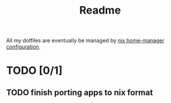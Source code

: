 #+TITLE: Readme

All my dotfiles are eventually be managed by [[file:archlinux/home/diego/.config/nixpkgs/home.nix][nix home-manager configuration]].

* TODO [0/1]
** TODO finish porting apps to nix format
:LOGBOOK:
- State "TODO"       from              [2020-12-16 Wed 12:43]
:END:
